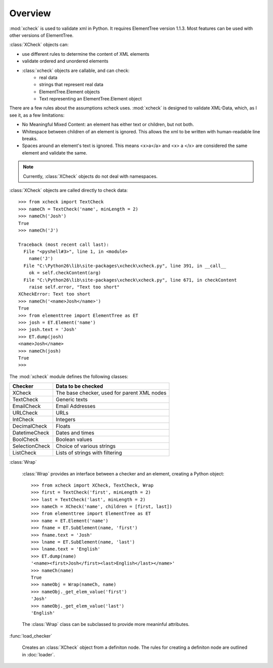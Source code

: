 Overview
========

:mod:`xcheck` is used to validate xml in Python. It requires ElementTree
version 1.1.3. Most features can be used with other versions of ElementTree.

:class:`XCheck` objects can:

* use different rules to determine the content of XML elements
* validate ordered and unordered elements
* :class:`xcheck` objects are callable, and can check:
        * real data
        * strings that represent real data
        * ElementTree.Element objects
        * Text representing an ElementTree.Element object

There are a few rules about the assumptions xcheck uses. :mod:`xcheck` is designed
to validate XML-Data, which, as I see it, as a few limitations:

* No Meaningful Mixed Content: an element has either text or children, but not both.
* Whitespace between children of an element is ignored. This allows the xml to be written with human-readable line breaks.
* Spaces around an element's text is ignored. This means <x>a</a> and <x> a </x> are considered the same element and validate the same.


.. note ::
    Currently, :class:`XCheck` objects do not deal with namespaces.

:class:`XCheck` objects are called directly to check data::

    >>> from xcheck import TextCheck
    >>> nameCh = TextCheck('name', minLength = 2)
    >>> nameCh('Josh')
    True
    >>> nameCh('J')

    Traceback (most recent call last):
      File "<pyshell#3>", line 1, in <module>
        name('J')
      File "C:\Python26\lib\site-packages\xcheck\xcheck.py", line 391, in __call__
        ok = self.checkContent(arg)
      File "C:\Python26\lib\site-packages\xcheck\xcheck.py", line 671, in checkContent
        raise self.error, "Text too short"
    XCheckError: Text too short
    >>> nameCh('<name>Josh</name>')
    True
    >>> from elementtree import ElementTree as ET
    >>> josh = ET.Element('name')
    >>> josh.text = 'Josh'
    >>> ET.dump(josh)
    <name>Josh</name>
    >>> nameCh(josh)
    True
    >>>

The :mod:`xcheck` module defines the following classes:

=============== ===========================================
Checker 	Data to be checked
=============== ===========================================
XCheck		The base checker, used for parent XML nodes
TextCheck	Generic texts
EmailCheck	Email Addresses
URLCheck	URLs
IntCheck	Integers
DecimalCheck	Floats
DatetimeCheck	Dates and times
BoolCheck	Boolean values
SelectionCheck	Choice of various strings
ListCheck	Lists of strings with filtering
=============== ===========================================


:class:`Wrap`

    :class:`Wrap` provides an interface between a checker and an element,
    creating a Python object::

        >>> from xcheck import XCheck, TextCheck, Wrap
        >>> first = TextCheck('first', minLength = 2)
        >>> last = TextCheck('last', minLength = 2)
        >>> nameCh = XCheck('name', children = [first, last])
        >>> from elementtree import ElementTree as ET
        >>> name = ET.Element('name')
        >>> fname = ET.SubElement(name, 'first')
        >>> fname.text = 'Josh'
        >>> lname = ET.SubElement(name, 'last')
        >>> lname.text = 'English'
        >>> ET.dump(name)
        '<name><first>Josh</first><last>English</last></name>'
        >>> nameCh(name)
        True
        >>> nameObj = Wrap(nameCh, name)
        >>> nameObj._get_elem_value('first')
        'Josh'
        >>> nameObj._get_elem_value('last')
        'English'


    The :class:`Wrap` class can be subclassed to provide more meaninful
    attributes.

:func:`load_checker`

    Creates an :class:`XCheck` object from a definiton node. The rules for
    creating a definiton node are outlined in :doc:`loader`.
